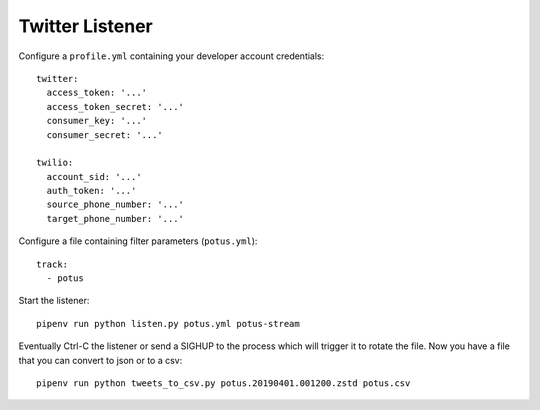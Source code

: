 ================
Twitter Listener
================

Configure a ``profile.yml`` containing your developer account credentials::

  twitter:
    access_token: '...'
    access_token_secret: '...'
    consumer_key: '...'
    consumer_secret: '...'

  twilio:
    account_sid: '...'
    auth_token: '...'
    source_phone_number: '...'
    target_phone_number: '...'

Configure a file containing filter parameters (``potus.yml``)::

  track:
    - potus

Start the listener::

  pipenv run python listen.py potus.yml potus-stream

Eventually Ctrl-C the listener or send a SIGHUP to the process which will trigger it to rotate the file. Now you have a file that you can convert to json or to a csv::

  pipenv run python tweets_to_csv.py potus.20190401.001200.zstd potus.csv
